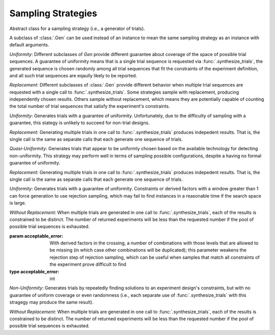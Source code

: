 .. _sampling_strategies:

Sampling Strategies
===================

.. class:: sweetpea.Gen

           Abstract class for a sampling strategy (i.e., a generator
           of trials).

           A subclass of :class:`.Gen` can be used instead of an
           instance to mean the same sampling strategy as an instance
           with default arguments.

           *Uniformity*: Different subclasses of `Gen` provide
           different guarantee about coverage of the space of possible
           trial sequences. A guarantee of uniformity means that is a
           single trial sequence is requested via
           :func:`.synthesize_trials`, the generated sequence is chosen
           randomly among all trial sequences that fit the constraints
           of the experiment definition, and all such trial sequences
           are eqaully likely to be reported.

           *Replacement*: Different subclasses of :class:`.Gen` provide
           different behavior when multiple trial sequences are
           requested with a single call to :func:`.synthesize_trials`.
           Some strategies sample with replacement, producing
           independently chosen results. Others sample without
           replacement, which means they are potentially capable of
           counting the total number of trial sequences that satisfy the
           experiment's constraints.

.. class:: sweetpea.UniGen

           *Uniformity*: Generates trials with a guarantee of
           uniformity. Unfortunately, due to the difficulty of
           sampling with a guarantee, this stategy is unlikely to
           succeed for non-trial designs.

           *Replacement*: Generating multiple trials in one call to
           :func:`.synthesize_trials` produces indepedent results. That
           is, the single call is the same as separate calls that each
           generate one sequence of trials.

.. class:: sweetpea.CMSGen

           *Quasi-Uniformity*: Generates trials that appear to be
           uniformly chosen based on the available technology for
           detecting non-uniformity. This strategy may perform well in
           terms of sampling possible configurations, despite a having
           no formal guarantee of uniformity.

           *Replacement*: Generating multiple trials in one call to
           :func:`.synthesize_trials` produces indepedent results. That
           is, the single call is the same as separate calls that each
           generate one sequence of trials.

           
.. class:: sweetpea.RandomGen(acceptable_error=0)

           *Uniformity*: Generates trials with a guarantee of
           uniformity. Constraints or derived factors with a window
           greater than 1 can force generation to use rejection
           sampling, which may fail to find instances in a reasonable
           time if the search space is large.

           *Without Replacement*: When multiple trials are generated
           in one call to :func:`.synthesize_trials`, each of the
           results is constrained to be distinct. The number of
           returned experiments will be less than the requested number
           if the pool of possible trial sequences is exhausted.

           :param acceptable_error: With derived factors in the
                                    crossing, a number of combinations
                                    with those levels that are allowed
                                    to be missing (in which case other
                                    combinations will be duplicated);
                                    this parameter weakens the
                                    rejection step of rejection
                                    sampling, which can be useful when
                                    samples that match all constraints
                                    of the experiment prove difficult
                                    to find
           :type acceptable_error: int
           
.. class:: sweetpea.IterateGen

           *Non-Uniformity*: Generates trials by repeatedly finding
           solutions to an experiment design's constraints, but with
           no guarantee of uniform coverage or even randomness (i.e.,
           each separate use of :func:`.synthesize_trials` with this
           stragegy may produce the same result).

           *Without Replacement*: When multiple trials are generated
           in one call to :func:`.synthesize_trials`, each of the
           results is constrained to be distinct. The number of
           returned experiments will be less than the requested number
           if the pool of possible trial sequences is exhausted.
